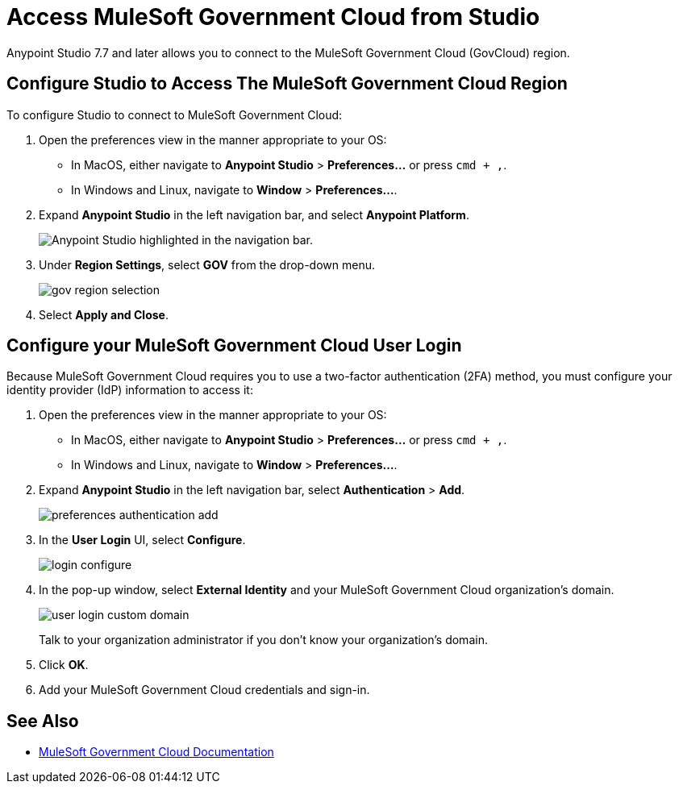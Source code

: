 = Access MuleSoft Government Cloud from Studio

Anypoint Studio 7.7 and later allows you to connect to the MuleSoft Government Cloud (GovCloud) region.

== Configure Studio to Access The MuleSoft Government Cloud Region

To configure Studio to connect to MuleSoft Government Cloud:

. Open the preferences view in the manner appropriate to your OS: +
* In MacOS, either navigate to *Anypoint Studio* > *Preferences...* or press `cmd + ,`.
* In Windows and Linux, navigate to *Window* > *Preferences...*.
. Expand *Anypoint Studio* in the left navigation bar, and select *Anypoint Platform*.
+
image::reuse::studio-anypoint-platform-settings.png["Anypoint Studio highlighted in the navigation bar."]
. Under *Region Settings*, select *GOV* from the drop-down menu.
+
image::gov-region-selection.png[]
. Select *Apply and Close*.

== Configure your MuleSoft Government Cloud User Login

Because MuleSoft Government Cloud requires you to use a two-factor authentication (2FA) method, you must configure your identity provider (IdP) information to access it:

. Open the preferences view in the manner appropriate to your OS: +
* In MacOS, either navigate to *Anypoint Studio* > *Preferences...* or press `cmd + ,`.
* In Windows and Linux, navigate to *Window* > *Preferences...*.
. Expand *Anypoint Studio* in the left navigation bar, select *Authentication* > *Add*.
+
image::preferences-authentication-add.png[]
. In the *User Login* UI, select *Configure*.
+
image::login-configure.png[]
. In the pop-up window, select *External Identity* and your MuleSoft Government Cloud organization's domain.
+
image::user-login-custom-domain.png[]
+
Talk to your organization administrator if you don't know your organization's domain.
. Click *OK*.
. Add your MuleSoft Government Cloud credentials and sign-in.

== See Also

* xref:gov-cloud::index.adoc[MuleSoft Government Cloud Documentation]